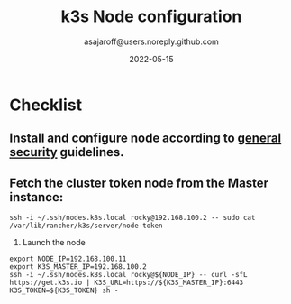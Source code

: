#+title:   k3s Node configuration
#+author: asajaroff@users.noreply.github.com
#+date:   2022-05-15

* Checklist
** Install and configure node according to [[file:GeneralSecurity.org][general security]] guidelines.
** Fetch the cluster token node from the Master instance:
#+begin_src shell
ssh -i ~/.ssh/nodes.k8s.local rocky@192.168.100.2 -- sudo cat /var/lib/rancher/k3s/server/node-token
#+end_src
3. Launch the node
#+begin_src shell
export NODE_IP=192.168.100.11
export K3S_MASTER_IP=192.168.100.2
ssh -i ~/.ssh/nodes.k8s.local rocky@${NODE_IP} -- curl -sfL https://get.k3s.io | K3S_URL=https://${K3S_MASTER_IP}:6443 K3S_TOKEN=${K3S_TOKEN} sh -
#+end_src
